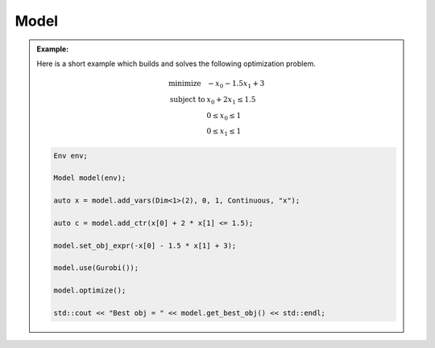 .. _api_Model:

Model
=====

.. admonition:: Example:

    Here is a short example which builds and solves the following optimization problem.

    .. math::

        \begin{array}{ll}
            \textrm{minimize } & -x_0 - 1.5 x_1 + 3 \\
            \textrm{subject to } & x_0 + 2 x_1 \le 1.5 \\
            & 0 \le x_0 \le 1 \\
            & 0 \le x_1 \le 1
        \end{array}

    .. code-block:: cpp

        Env env;

        Model model(env);

        auto x = model.add_vars(Dim<1>(2), 0, 1, Continuous, "x");

        auto c = model.add_ctr(x[0] + 2 * x[1] <= 1.5);

        model.set_obj_expr(-x[0] - 1.5 * x[1] + 3);

        model.use(Gurobi());

        model.optimize();

        std::cout << "Best obj = " << model.get_best_obj() << std::endl;

.. doxygenclass:: idol::Model
